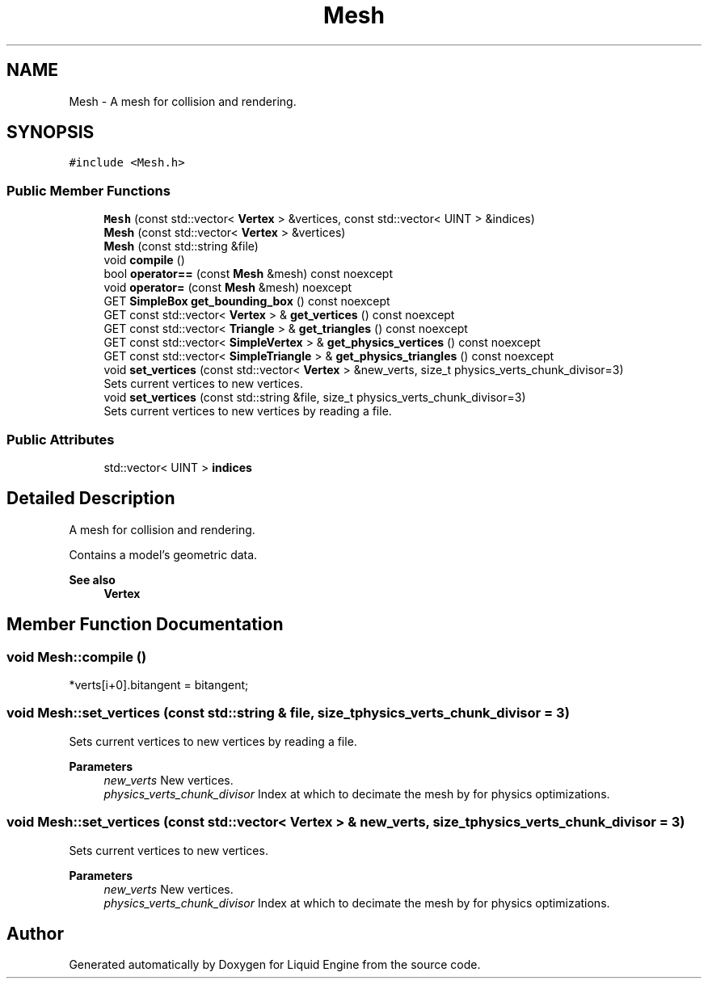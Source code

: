 .TH "Mesh" 3 "Wed Apr 3 2024" "Liquid Engine" \" -*- nroff -*-
.ad l
.nh
.SH NAME
Mesh \- A mesh for collision and rendering\&.  

.SH SYNOPSIS
.br
.PP
.PP
\fC#include <Mesh\&.h>\fP
.SS "Public Member Functions"

.in +1c
.ti -1c
.RI "\fBMesh\fP (const std::vector< \fBVertex\fP > &vertices, const std::vector< UINT > &indices)"
.br
.ti -1c
.RI "\fBMesh\fP (const std::vector< \fBVertex\fP > &vertices)"
.br
.ti -1c
.RI "\fBMesh\fP (const std::string &file)"
.br
.ti -1c
.RI "void \fBcompile\fP ()"
.br
.ti -1c
.RI "bool \fBoperator==\fP (const \fBMesh\fP &mesh) const noexcept"
.br
.ti -1c
.RI "void \fBoperator=\fP (const \fBMesh\fP &mesh) noexcept"
.br
.ti -1c
.RI "GET \fBSimpleBox\fP \fBget_bounding_box\fP () const noexcept"
.br
.ti -1c
.RI "GET const std::vector< \fBVertex\fP > & \fBget_vertices\fP () const noexcept"
.br
.ti -1c
.RI "GET const std::vector< \fBTriangle\fP > & \fBget_triangles\fP () const noexcept"
.br
.ti -1c
.RI "GET const std::vector< \fBSimpleVertex\fP > & \fBget_physics_vertices\fP () const noexcept"
.br
.ti -1c
.RI "GET const std::vector< \fBSimpleTriangle\fP > & \fBget_physics_triangles\fP () const noexcept"
.br
.ti -1c
.RI "void \fBset_vertices\fP (const std::vector< \fBVertex\fP > &new_verts, size_t physics_verts_chunk_divisor=3)"
.br
.RI "Sets current vertices to new vertices\&. "
.ti -1c
.RI "void \fBset_vertices\fP (const std::string &file, size_t physics_verts_chunk_divisor=3)"
.br
.RI "Sets current vertices to new vertices by reading a file\&. "
.in -1c
.SS "Public Attributes"

.in +1c
.ti -1c
.RI "std::vector< UINT > \fBindices\fP"
.br
.in -1c
.SH "Detailed Description"
.PP 
A mesh for collision and rendering\&. 

Contains a model's geometric data\&. 
.PP
\fBSee also\fP
.RS 4
\fBVertex\fP 
.RE
.PP

.SH "Member Function Documentation"
.PP 
.SS "void Mesh::compile ()"
*verts[i+0]\&.bitangent = bitangent;
.SS "void Mesh::set_vertices (const std::string & file, size_t physics_verts_chunk_divisor = \fC3\fP)"

.PP
Sets current vertices to new vertices by reading a file\&. 
.PP
\fBParameters\fP
.RS 4
\fInew_verts\fP New vertices\&. 
.br
\fIphysics_verts_chunk_divisor\fP Index at which to decimate the mesh by for physics optimizations\&. 
.RE
.PP

.SS "void Mesh::set_vertices (const std::vector< \fBVertex\fP > & new_verts, size_t physics_verts_chunk_divisor = \fC3\fP)"

.PP
Sets current vertices to new vertices\&. 
.PP
\fBParameters\fP
.RS 4
\fInew_verts\fP New vertices\&. 
.br
\fIphysics_verts_chunk_divisor\fP Index at which to decimate the mesh by for physics optimizations\&. 
.RE
.PP


.SH "Author"
.PP 
Generated automatically by Doxygen for Liquid Engine from the source code\&.
